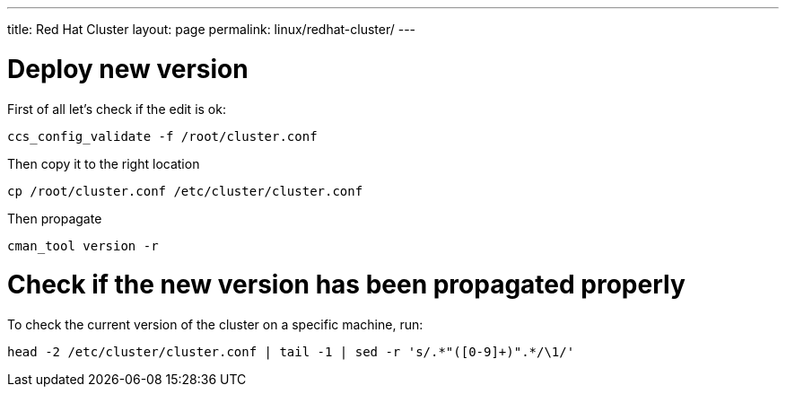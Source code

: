 ---
title: Red Hat Cluster
layout: page
permalink: linux/redhat-cluster/
---

= Deploy new version

First of all let's check if the edit is ok:

[source, bash]
ccs_config_validate -f /root/cluster.conf

Then copy it to the right location

[source, bash]
cp /root/cluster.conf /etc/cluster/cluster.conf

Then propagate

[source, bash]
cman_tool version -r

= Check if the new version has been propagated properly

To check the current version of the cluster on a specific machine, run:

[source, bash]
head -2 /etc/cluster/cluster.conf | tail -1 | sed -r 's/.*"([0-9]+)".*/\1/'
